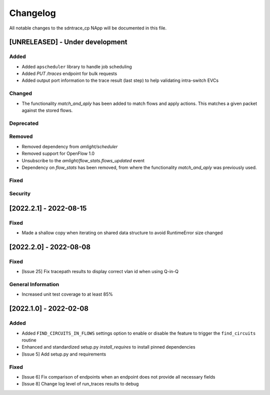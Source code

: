 #########
Changelog
#########
All notable changes to the sdntrace_cp NApp will be documented in this file.

[UNRELEASED] - Under development
********************************
Added
=====
- Added ``apscheduler`` library to handle job scheduling
- Added `PUT /traces` endpoint for bulk requests
- Added output port information to the trace result (last step) to help validating intra-switch EVCs

Changed
=======
- The functionality `match_and_aply` has been added to match flows and apply actions. This matches a given packet against the stored flows.

Deprecated
==========

Removed
=======
- Removed dependency from `amlight/scheduler`
- Removed support for OpenFlow 1.0
- Unsubscribe to the `amlight/flow_stats.flows_updated` event
- Dependency on `flow_stats` has been removed, from where the functionality `match_and_aply` was previously used.

Fixed
=====

Security
========

[2022.2.1] - 2022-08-15
***********************

Fixed
=====
- Made a shallow copy when iterating on shared data structure to avoid RuntimeError size changed


[2022.2.0] - 2022-08-08
***********************

Fixed
=====
- [Issue 25] Fix tracepath results to display correct vlan id when using Q-in-Q

General Information
===================
- Increased unit test coverage to at least 85%

[2022.1.0] - 2022-02-08
***********************

Added
=====
- Added ``FIND_CIRCUITS_IN_FLOWS`` settings option to enable or disable the feature to trigger the ``find_circuits`` routine
- Enhanced and standardized setup.py `install_requires` to install pinned dependencies
- [Issue 5] Add setup.py and requirements

Fixed
=====
- [Issue 6] Fix comparison of endpoints when an endpoint does not provide all necessary fields
- [Issue 8] Change log level of run_traces results to debug

